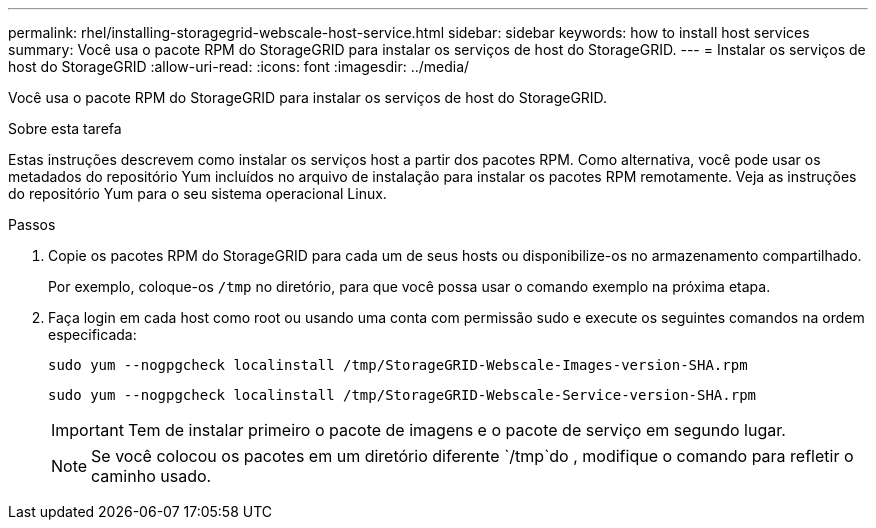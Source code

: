 ---
permalink: rhel/installing-storagegrid-webscale-host-service.html 
sidebar: sidebar 
keywords: how to install host services 
summary: Você usa o pacote RPM do StorageGRID para instalar os serviços de host do StorageGRID. 
---
= Instalar os serviços de host do StorageGRID
:allow-uri-read: 
:icons: font
:imagesdir: ../media/


[role="lead"]
Você usa o pacote RPM do StorageGRID para instalar os serviços de host do StorageGRID.

.Sobre esta tarefa
Estas instruções descrevem como instalar os serviços host a partir dos pacotes RPM. Como alternativa, você pode usar os metadados do repositório Yum incluídos no arquivo de instalação para instalar os pacotes RPM remotamente. Veja as instruções do repositório Yum para o seu sistema operacional Linux.

.Passos
. Copie os pacotes RPM do StorageGRID para cada um de seus hosts ou disponibilize-os no armazenamento compartilhado.
+
Por exemplo, coloque-os `/tmp` no diretório, para que você possa usar o comando exemplo na próxima etapa.

. Faça login em cada host como root ou usando uma conta com permissão sudo e execute os seguintes comandos na ordem especificada:
+
[listing]
----
sudo yum --nogpgcheck localinstall /tmp/StorageGRID-Webscale-Images-version-SHA.rpm
----
+
[listing]
----
sudo yum --nogpgcheck localinstall /tmp/StorageGRID-Webscale-Service-version-SHA.rpm
----
+

IMPORTANT: Tem de instalar primeiro o pacote de imagens e o pacote de serviço em segundo lugar.

+

NOTE: Se você colocou os pacotes em um diretório diferente `/tmp`do , modifique o comando para refletir o caminho usado.


